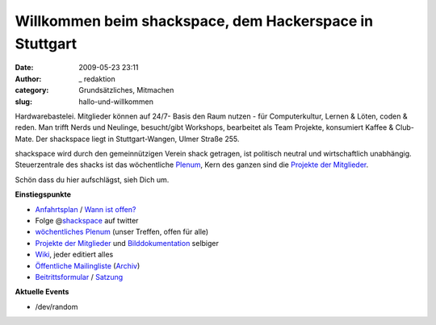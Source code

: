 Willkommen beim shackspace, dem Hackerspace in Stuttgart
########################################################
:date: 2009-05-23 23:11
:author: _ redaktion
:category: Grundsätzliches, Mitmachen
:slug: hallo-und-willkommen

.. raw:: html

   <div id="starter">

.. raw:: html

   <p>

.. raw:: html

   <object classid="clsid:d27cdb6e-ae6d-11cf-96b8-444553540000" width="400" height="225" codebase="http://download.macromedia.com/pub/shockwave/cabs/flash/swflash.cab#version=6,0,40,0">

.. raw:: html

   <embed type="application/x-shockwave-flash" width="400" height="225" src="http://vimeo.com/moogaloop.swf?clip_id=15661728&amp;server=vimeo.com&amp;show_title=1&amp;show_byline=1&amp;show_portrait=1&amp;color=00ADEF&amp;fullscreen=1&amp;autoplay=0&amp;loop=0" allowscriptaccess="always" allowfullscreen="true">

.. raw:: html

   </embed>

.. raw:: html

   </object>

 shackspace ist Werkstatt und Lernort für freie und kreative Soft- und
Hardwarebastelei. Mitglieder können auf 24/7- Basis den Raum nutzen -
für Computerkultur, Lernen & Löten, coden & reden. Man trifft Nerds und
Neulinge, besucht/gibt Workshops, bearbeitet als Team Projekte,
konsumiert Kaffee & Club-Mate. Der shackspace liegt in Stuttgart-Wangen,
Ulmer Straße 255.

.. raw:: html

   </p>

shackspace wird durch den gemeinnützigen Verein shack getragen, ist
politisch neutral und wirtschaftlich unabhängig. Steuerzentrale des
shacks ist das wöchentliche
`Plenum <http://shackspace.de/wiki/doku.php#termine>`__, Kern des ganzen
sind die `Projekte der
Mitglieder <http://shackspace.de/wiki/doku.php?id=projekte>`__.

Schön dass du hier aufschlägst, sieh Dich um.

**Einstiegspunkte**

-  `Anfahrtsplan <http://shackspace.de/?page_id=713>`__ / `Wann ist
   offen? <http://shackspace.de/?p=1404>`__
-  Folge @\ `shackspace <http://twitter.com/shackspace>`__ auf twitter
-  `wöchentliches Plenum <http://shackspace.de/wiki/doku.php#termine>`__
   (unser Treffen, offen für alle)
-  `Projekte der
   Mitglieder <http://shackspace.de/wiki/doku.php?id=projekte>`__ und
   `Bilddokumentation <http://shackspace.de/gallery/index.php/>`__
   selbiger
-  `Wiki <http://shackspace.de/wiki/doku.php>`__, jeder editiert alles
-  `Öffentliche
   Mailingliste <https://lists.shackspace.de/mailman/listinfo/public>`__
   (`Archiv <https://lists.shackspace.de/pipermail/public/>`__)
-  `Beitrittsformular <http://shackspace.de/wp-content/uploads/2010/10/shack_beitrittserklaerung_v3.pdf>`__
   /
   `Satzung <http://shackspace.de/wp-content/uploads/2010/10/Satzung_Shack_v2.pdf>`__

**Aktuelle Events**

-  /dev/random

.. raw:: html

   </div>



